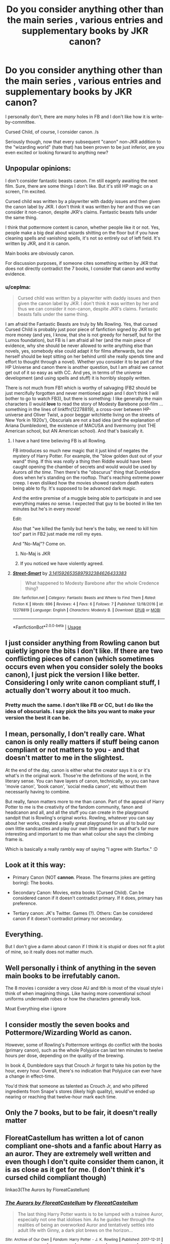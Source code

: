 #+TITLE: Do you consider anything other than the main series , various entries and supplementary books by JKR canon?

* Do you consider anything other than the main series , various entries and supplementary books by JKR canon?
:PROPERTIES:
:Author: kikechan
:Score: 5
:DateUnix: 1596637768.0
:DateShort: 2020-Aug-05
:FlairText: Discussion
:END:
I personally don't, there are /many/ holes in FB and I don't like how it is write-by-committee.

Cursed Child, of course, I consider canon. /s

Seriously though, now that every subsequent "canon" non-JKR addition to the "wizarding world" (hate that) has been proven to be just inferior, are you even excited or looking forward to anything new?


** Unpopular opinions:

I don't consider fantastic beasts canon. I'm still eagerly awaiting the next film. Sure, there are some things I don't like. But it's still HP magic on a screen, I'm excited.

Cursed child was written by a playwriter with daddy issues and then given the canon label by JKR. I don't think it was written by her and thus we can consider it non-canon, despite JKR's claims. Fantastic beasts falls under the same thing.

I think that pottermore content is canon, whether people like it or not. Yes, people make a big deal about wizards shitting on the floor but if you have cleaning spells and vanishing spells, it's not so entirely out of left field. It's written by JKR, and it /is/ canon.

Main books are obviously canon.

For discussion purposes, if someone cites something written by JKR that does not directly contradict the 7 books, I consider that canon and worthy evidence.
:PROPERTIES:
:Author: Impossible-Poetry
:Score: 11
:DateUnix: 1596638501.0
:DateShort: 2020-Aug-05
:END:

*** u/ceplma:
#+begin_quote
  Cursed child was written by a playwriter with daddy issues and then given the canon label by JKR. I don't think it was written by her and thus we can consider it non-canon, despite JKR's claims. Fantastic beasts falls under the same thing.
#+end_quote

I am afraid the Fantastic Beasts are truly by Ms Rowling. Yes, that cursed Cursed Child is probably just poor piece of fanfiction signed by JKR to get more money (and yes, I know, that she is not greedy for herself, but for the Lumos foundation), but FB is I am afraid all her (and the main piece of evidence, why she should be never allowed to write anything else than novels, yes, somebody else could adapt it for films afterwards, but she herself should be kept sitting on her behind until she really spends time and effort to thought through a novel). Whether you consider it to be part of the HP Universe and canon there is another question, but I am afraid we cannot get out of it so easy as with CC. And yes, in terms of the universe development (and using spells and stuff) it is horribly sloppily written.

There is not much from FB1 which is worthy of salvaging (FB2 should be just mercifully forgotten and never mentioned again and I don't think I will bother to go to watch FB3), but there is something: I like generally the main characters (I would *love* to read the story of Modesty Barebone post-film ... something in the lines of linkffn(12278819), a cross-over between HP-universe and Oliver Twist, a poor beggar witchlette living on the streets of New York in 1920s'), Obscurials are not a bad idea (and the explanation of Ariana Dumbledore), the existence of MACUSA and Ilvermorny (not THE American school, but AN American school). And that's basically it.
:PROPERTIES:
:Author: ceplma
:Score: 1
:DateUnix: 1596639899.0
:DateShort: 2020-Aug-05
:END:

**** I have a hard time believing FB is all Rowling.

FB introduces so much new magic that it just kind of negates the mystery of Harry Potter. For example, the "blow golden dust out of your wand" thing. If this was /really/ a thing then Riddle would have been caught opening the chamber of secrets and would would be used by Aurors /all the time/. Then there's the "obscurus" thing that Dumbledore does when he's standing on the rooftop. That's reaching extreme power creep. I even disliked how the movies showed random death eaters being able to fly. It's supposed to be advanced dark magic.

And the entire premise of a muggle being able to participate in and see everything makes /no/ sense. I expected that guy to be booted in like ten minutes but he's in every movie!

Edit:

Also that "we killed the family but here's the baby, we need to kill him too" part in FB2 just made me roll my eyes.

And "No-Maj"? Come on.
:PROPERTIES:
:Author: kikechan
:Score: 6
:DateUnix: 1596642085.0
:DateShort: 2020-Aug-05
:END:

***** No-Maj is JKR
:PROPERTIES:
:Author: Ash_Lestrange
:Score: 2
:DateUnix: 1596649051.0
:DateShort: 2020-Aug-05
:END:


***** If you noticed we have violently agreed.
:PROPERTIES:
:Author: ceplma
:Score: 0
:DateUnix: 1596656443.0
:DateShort: 2020-Aug-06
:END:


**** [[https://www.fanfiction.net/s/12278819/1/][*/Street-Smart/*]] by [[https://www.fanfiction.net/u/6770238/3-1415926535897932384626433383][/3.1415926535897932384626433383/]]

#+begin_quote
  What happened to Modesty Barebone after the whole Credence thing?
#+end_quote

^{/Site/:} ^{fanfiction.net} ^{*|*} ^{/Category/:} ^{Fantastic} ^{Beasts} ^{and} ^{Where} ^{to} ^{Find} ^{Them} ^{*|*} ^{/Rated/:} ^{Fiction} ^{K} ^{*|*} ^{/Words/:} ^{696} ^{*|*} ^{/Reviews/:} ^{4} ^{*|*} ^{/Favs/:} ^{6} ^{*|*} ^{/Follows/:} ^{7} ^{*|*} ^{/Published/:} ^{12/18/2016} ^{*|*} ^{/id/:} ^{12278819} ^{*|*} ^{/Language/:} ^{English} ^{*|*} ^{/Characters/:} ^{Modesty} ^{B.} ^{*|*} ^{/Download/:} ^{[[http://www.ff2ebook.com/old/ffn-bot/index.php?id=12278819&source=ff&filetype=epub][EPUB]]} ^{or} ^{[[http://www.ff2ebook.com/old/ffn-bot/index.php?id=12278819&source=ff&filetype=mobi][MOBI]]}

--------------

*FanfictionBot*^{2.0.0-beta} | [[https://github.com/tusing/reddit-ffn-bot/wiki/Usage][Usage]]
:PROPERTIES:
:Author: FanfictionBot
:Score: 1
:DateUnix: 1596639922.0
:DateShort: 2020-Aug-05
:END:


** I just consider anything from Rowling canon but quietly ignore the bits I don't like. If there are two conflicting pieces of canon (which sometimes occurs even when you consider solely the books canon), I just pick the version I like better. Considering I only write canon compliant stuff, I actually don't worry about it too much.
:PROPERTIES:
:Author: FloreatCastellum
:Score: 11
:DateUnix: 1596638292.0
:DateShort: 2020-Aug-05
:END:

*** Pretty much the same. I don't like FB or CC, but I do like the idea of obscurials. I say pick the bits you want to make your version the best it can be.
:PROPERTIES:
:Author: jenorama_CA
:Score: 4
:DateUnix: 1596639821.0
:DateShort: 2020-Aug-05
:END:


** I mean, personally, I don't really care. What canon is only really matters if stuff being canon compliant or not matters to you - and that doesn't matter to me in the slightest.

At the end of the day, canon is either what the creator says it is or it's what's in the original work. Those're the definitions of the word, in the literary sense. You can have layers of canon, technically, so you can have 'movie canon', 'book canon', 'social media canon', etc without them necessarily having to combine.

But really, fanon matters more to me than canon. Part of the appeal of Harry Potter to me is the creativity of the fandom community, fanon and headcanon and all, and all the stuff you can create in the playground sandpit that is Rowling's original works. Rowling, whatever you can say about her works, created a really great playground for us all to build our own little sandcastles and play our own little games in and that's far more interesting and important to me than what colour she says the climbing frame is.

Which is basically a really rambly way of saying "I agree with Starfox." :D
:PROPERTIES:
:Author: Avalon1632
:Score: 5
:DateUnix: 1596645203.0
:DateShort: 2020-Aug-05
:END:


** Look at it this way:

- Primary Canon (NOT *cannon*. Please. The firearms jokes are getting boring): The books.

- Secondary Canon: Movies, extra books (Cursed Child). Can be considered canon if it doesn't contradict primary. If it does, primary has preference.

- Tertiary canon: JK's Twitter. Games (?). Others: Can be considered canon if it doesn't contradict primary nor secondary.
:PROPERTIES:
:Author: will1707
:Score: 3
:DateUnix: 1596657179.0
:DateShort: 2020-Aug-06
:END:


** Everything.

But I don't give a damn about canon if I think it is stupid or does not fit a plot of mine, so it really does not matter much.
:PROPERTIES:
:Author: Starfox5
:Score: 4
:DateUnix: 1596640644.0
:DateShort: 2020-Aug-05
:END:


** Well personally i think of anything in the seven main books to be irrefutably canon.

The 8 movies i consider a very close AU and tbh is most of the visual style i think of when imagining things. Like having more conventional school uniforms underneath robes or how the characters generally look.

Moat Everything else i ignore
:PROPERTIES:
:Author: thisdude4_LU
:Score: 2
:DateUnix: 1596641846.0
:DateShort: 2020-Aug-05
:END:


** I consider mostly the seven books and Pottermore/Wizarding World as canon.

However, some of Rowling's Pottermore writings do conflict with the books (primary canon), such as the whole Polyjuice can last ten minutes to twelve hours per dose, depending on the quality of the brewing.

In book 4, Dumbledore says that Crouch Jr forgot to take his potion by the hour, every hour. Overall, there's no indication that Polyjuice can ever have a change in effect-time.

You'd think that someone as talented as Crouch Jr, and who pilfered ingredients from Snape's stores (likely high quality), would've ended up nearing or reaching that twelve-hour mark each time.
:PROPERTIES:
:Author: Vg65
:Score: 2
:DateUnix: 1596658722.0
:DateShort: 2020-Aug-06
:END:


** Only the 7 books, but to be fair, it doesn't really matter
:PROPERTIES:
:Author: TreadmillOfFate
:Score: 2
:DateUnix: 1596665333.0
:DateShort: 2020-Aug-06
:END:


** FloreatCastellum has written a lot of canon compliant one-shots and a fanfic about Harry as an auror. They are extremely well written and even though I don't quite consider them canon, it is as close as it get for me. (I don't think it's cursed child compliant though)

linkao3(The Aurors by FloreatCastellum)
:PROPERTIES:
:Author: Ana637
:Score: 2
:DateUnix: 1596704026.0
:DateShort: 2020-Aug-06
:END:

*** [[https://archiveofourown.org/works/13215861][*/The Aurors by FloreatCastellum/*]] by [[https://www.archiveofourown.org/users/FloreatCastellum/pseuds/FloreatCastellum][/FloreatCastellum/]]

#+begin_quote
  The last thing Harry Potter wants is to be lumped with a trainee Auror, especially not one that idolises him. As he guides her through the realities of being an overworked Auror and tentatively settles into adult life with Ginny, a dark plot brews on the horizon...
#+end_quote

^{/Site/:} ^{Archive} ^{of} ^{Our} ^{Own} ^{*|*} ^{/Fandom/:} ^{Harry} ^{Potter} ^{-} ^{J.} ^{K.} ^{Rowling} ^{*|*} ^{/Published/:} ^{2017-12-31} ^{*|*} ^{/Completed/:} ^{2017-12-31} ^{*|*} ^{/Words/:} ^{98916} ^{*|*} ^{/Chapters/:} ^{21/21} ^{*|*} ^{/Comments/:} ^{214} ^{*|*} ^{/Kudos/:} ^{293} ^{*|*} ^{/Bookmarks/:} ^{75} ^{*|*} ^{/Hits/:} ^{6243} ^{*|*} ^{/ID/:} ^{13215861} ^{*|*} ^{/Download/:} ^{[[https://archiveofourown.org/downloads/13215861/The%20Aurors%20by.epub?updated_at=1570077348][EPUB]]} ^{or} ^{[[https://archiveofourown.org/downloads/13215861/The%20Aurors%20by.mobi?updated_at=1570077348][MOBI]]}

--------------

*FanfictionBot*^{2.0.0-beta} | [[https://github.com/tusing/reddit-ffn-bot/wiki/Usage][Usage]]
:PROPERTIES:
:Author: FanfictionBot
:Score: 1
:DateUnix: 1596704049.0
:DateShort: 2020-Aug-06
:END:


** I don't even consider the epilogue canon :D

FB is more canon than cursed child. but to me only the HP books(!) are canon. even stuff they changed for the movies in not canon. like Hermione in pink dress instead of blue... etc. (or the infamous raven and white for ravenclaw) I just don't like the movies, the only ones that didn't bother me were third and sixth. I can't stand watching the others.

I actually liked the first FB movie much better than HP movies. the second one just completely ruined it. it completely trashed the whole series, the rest would have to be brilliant to save it and that probably won't happen. we just can't have nice things. :(

cursed child, definitely not canon to me.
:PROPERTIES:
:Author: nyajinsky
:Score: 2
:DateUnix: 1596642572.0
:DateShort: 2020-Aug-05
:END:

*** u/deleted:
#+begin_quote
  I actually liked the first FB movie much better than HP movies. the second one just completely ruined it.,
#+end_quote

Agreed, I've never even sat down for the full Potter movies, so I only see snippets and the most controversial moments. I hope that FB3 can be saved what with the delay and all, the first one was good and /magical/ but the second one seemed convoluted plot-wise.
:PROPERTIES:
:Score: 1
:DateUnix: 1596664289.0
:DateShort: 2020-Aug-06
:END:


** No, books only nothing else.
:PROPERTIES:
:Author: Vivec_lore
:Score: 1
:DateUnix: 1596651741.0
:DateShort: 2020-Aug-05
:END:


** Canon is whatever I want it to be.
:PROPERTIES:
:Author: xaviernoodlebrain
:Score: 1
:DateUnix: 1596657977.0
:DateShort: 2020-Aug-06
:END:


** It's all canon, but some of it is canon I ignore and don't mind when fanfiction authors ignore, and some of it is set in stone canon. I consider the books to be the primary source of canon. The Fantastic Beasts films are sort of ... I consider that the events probably happened in some shape or form but maybe not exactly as shown. Pottermore is supplementary canon imo, I don't mind if authors ignore it but I use lots of it myself.

I pretend Cursed Child doesn't exist but tbh I don't mind some details (I'm indifferent to Delphini, I don't mind that Harry has a strained-ish relationship with one of his children).
:PROPERTIES:
:Author: haloraptor
:Score: 1
:DateUnix: 1596663596.0
:DateShort: 2020-Aug-06
:END:


** Original novels, movies if it doesn't contradict books, and Fantastic beasts. I don't consider anything on Pottermore, social media, ir Cursed Child cannon as I didn't read either of them.
:PROPERTIES:
:Author: echopulse
:Score: 1
:DateUnix: 1596684460.0
:DateShort: 2020-Aug-06
:END:


** No.
:PROPERTIES:
:Author: Termsndconditions
:Score: 0
:DateUnix: 1596642974.0
:DateShort: 2020-Aug-05
:END:
